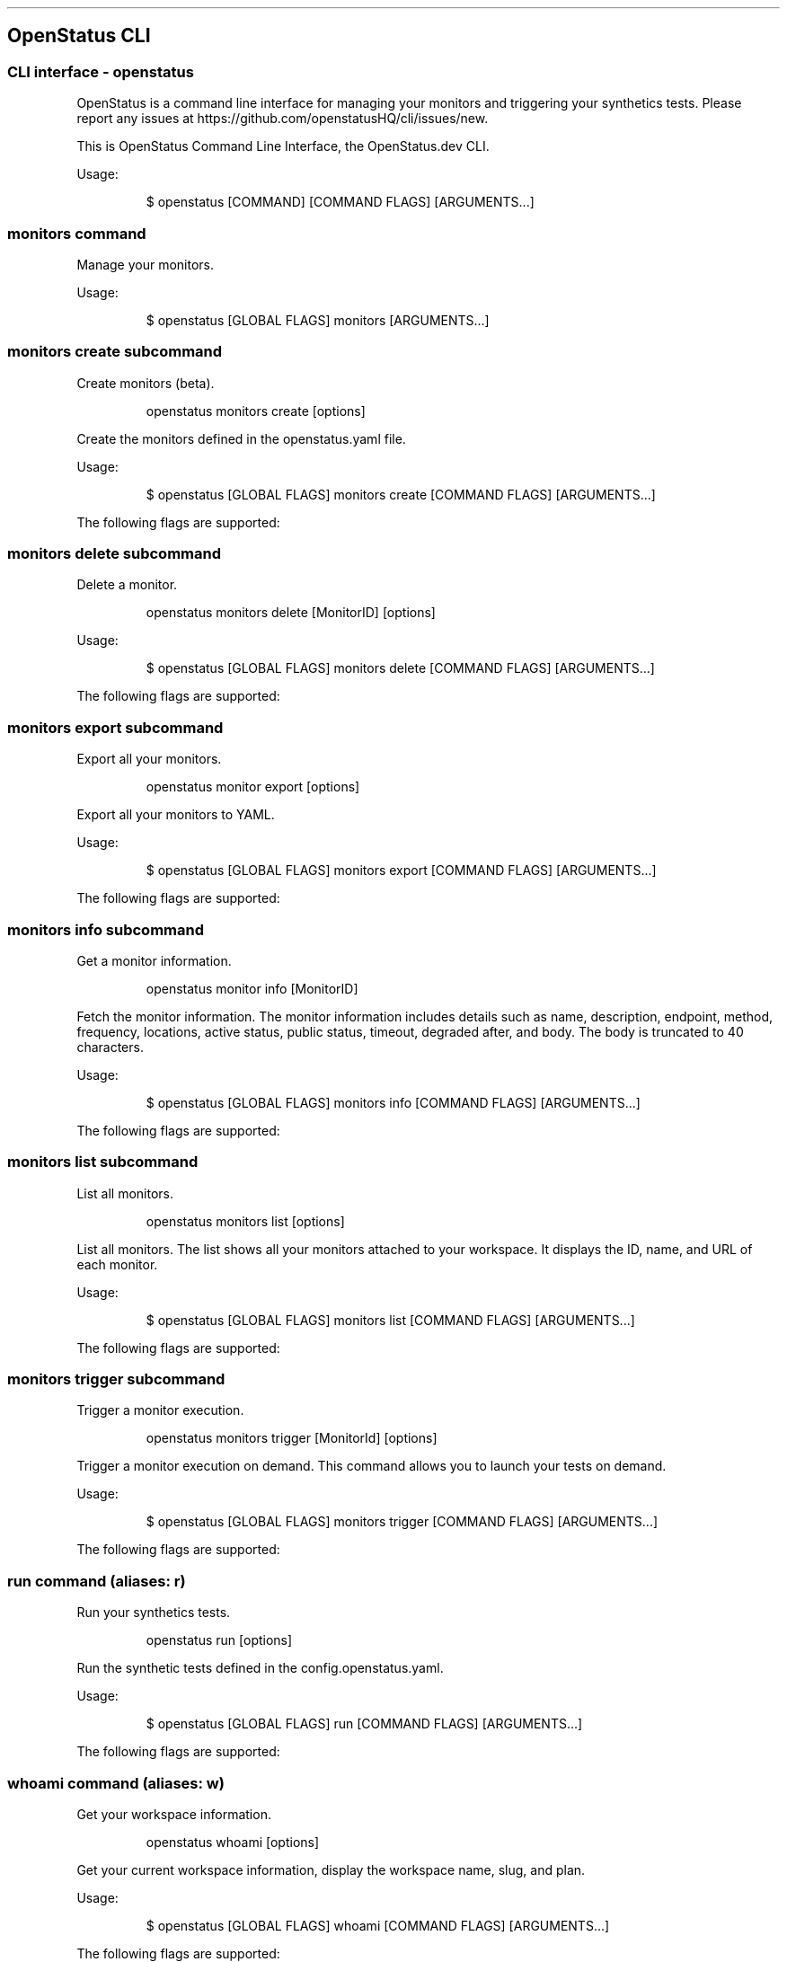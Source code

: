 '\" t
.\" Automatically generated by Pandoc 3.7.0.2
.\"
.TH "" "" "" ""
.SH OpenStatus CLI
.SS CLI interface \- openstatus
OpenStatus is a command line interface for managing your monitors and
triggering your synthetics tests.
Please report any issues at
https://github.com/openstatusHQ/cli/issues/new.
.PP
This is OpenStatus Command Line Interface, the OpenStatus.dev CLI.
.PP
Usage:
.IP
.EX
$ openstatus [COMMAND] [COMMAND FLAGS] [ARGUMENTS...]
.EE
.SS \f[CR]monitors\f[R] command
Manage your monitors.
.PP
Usage:
.IP
.EX
$ openstatus [GLOBAL FLAGS] monitors [ARGUMENTS...]
.EE
.SS \f[CR]monitors create\f[R] subcommand
Create monitors (beta).
.RS
.PP
openstatus monitors create [options]
.RE
.PP
Create the monitors defined in the openstatus.yaml file.
.PP
Usage:
.IP
.EX
$ openstatus [GLOBAL FLAGS] monitors create [COMMAND FLAGS] [ARGUMENTS...]
.EE
.PP
The following flags are supported:
.PP
.TS
tab(@);
lw(16.0n) lw(30.3n) cw(10.5n) cw(13.2n).
T{
Name
T}@T{
Description
T}@T{
Default value
T}@T{
Environment variables
T}
_
T{
\f[CR]\-\-config=\(dq\&...\(dq\f[R]
T}@T{
The configuration file containing monitor information
T}@T{
\f[CR]openstatus.yaml\f[R]
T}@T{
\f[I]none\f[R]
T}
T{
\f[CR]\-\-access\-token=\(dq\&...\(dq\f[R] (\f[CR]\-t\f[R])
T}@T{
OpenStatus API Access Token
T}@T{
T}@T{
\f[CR]OPENSTATUS_API_TOKEN\f[R]
T}
T{
\f[CR]\-\-auto\-accept\f[R] (\f[CR]\-y\f[R])
T}@T{
Automatically accept the prompt
T}@T{
\f[CR]false\f[R]
T}@T{
\f[I]none\f[R]
T}
.TE
.SS \f[CR]monitors delete\f[R] subcommand
Delete a monitor.
.RS
.PP
openstatus monitors delete [MonitorID] [options]
.RE
.PP
Usage:
.IP
.EX
$ openstatus [GLOBAL FLAGS] monitors delete [COMMAND FLAGS] [ARGUMENTS...]
.EE
.PP
The following flags are supported:
.PP
.TS
tab(@);
lw(20.1n) lw(22.9n) cw(10.4n) cw(16.6n).
T{
Name
T}@T{
Description
T}@T{
Default value
T}@T{
Environment variables
T}
_
T{
\f[CR]\-\-access\-token=\(dq\&...\(dq\f[R] (\f[CR]\-t\f[R])
T}@T{
OpenStatus API Access Token
T}@T{
T}@T{
\f[CR]OPENSTATUS_API_TOKEN\f[R]
T}
T{
\f[CR]\-\-auto\-accept\f[R] (\f[CR]\-y\f[R])
T}@T{
Automatically accept the prompt
T}@T{
\f[CR]false\f[R]
T}@T{
\f[I]none\f[R]
T}
.TE
.SS \f[CR]monitors export\f[R] subcommand
Export all your monitors.
.RS
.PP
openstatus monitor export [options]
.RE
.PP
Export all your monitors to YAML.
.PP
Usage:
.IP
.EX
$ openstatus [GLOBAL FLAGS] monitors export [COMMAND FLAGS] [ARGUMENTS...]
.EE
.PP
The following flags are supported:
.PP
.TS
tab(@);
lw(20.1n) lw(20.1n) cw(13.2n) cw(16.6n).
T{
Name
T}@T{
Description
T}@T{
Default value
T}@T{
Environment variables
T}
_
T{
\f[CR]\-\-access\-token=\(dq\&...\(dq\f[R] (\f[CR]\-t\f[R])
T}@T{
OpenStatus API Access Token
T}@T{
T}@T{
\f[CR]OPENSTATUS_API_TOKEN\f[R]
T}
T{
\f[CR]\-\-output=\(dq\&...\(dq\f[R] (\f[CR]\-o\f[R])
T}@T{
The output file name
T}@T{
\f[CR]openstatus.yaml\f[R]
T}@T{
\f[I]none\f[R]
T}
.TE
.SS \f[CR]monitors info\f[R] subcommand
Get a monitor information.
.RS
.PP
openstatus monitor info [MonitorID]
.RE
.PP
Fetch the monitor information.
The monitor information includes details such as name, description,
endpoint, method, frequency, locations, active status, public status,
timeout, degraded after, and body.
The body is truncated to 40 characters.
.PP
Usage:
.IP
.EX
$ openstatus [GLOBAL FLAGS] monitors info [COMMAND FLAGS] [ARGUMENTS...]
.EE
.PP
The following flags are supported:
.PP
.TS
tab(@);
lw(20.9n) lw(20.9n) cw(10.8n) cw(17.3n).
T{
Name
T}@T{
Description
T}@T{
Default value
T}@T{
Environment variables
T}
_
T{
\f[CR]\-\-access\-token=\(dq\&...\(dq\f[R] (\f[CR]\-t\f[R])
T}@T{
OpenStatus API Access Token
T}@T{
T}@T{
\f[CR]OPENSTATUS_API_TOKEN\f[R]
T}
.TE
.SS \f[CR]monitors list\f[R] subcommand
List all monitors.
.RS
.PP
openstatus monitors list [options]
.RE
.PP
List all monitors.
The list shows all your monitors attached to your workspace.
It displays the ID, name, and URL of each monitor.
.PP
Usage:
.IP
.EX
$ openstatus [GLOBAL FLAGS] monitors list [COMMAND FLAGS] [ARGUMENTS...]
.EE
.PP
The following flags are supported:
.PP
.TS
tab(@);
lw(18.3n) lw(27.1n) cw(9.5n) cw(15.1n).
T{
Name
T}@T{
Description
T}@T{
Default value
T}@T{
Environment variables
T}
_
T{
\f[CR]\-\-all\f[R]
T}@T{
List all monitors including inactive ones
T}@T{
\f[CR]false\f[R]
T}@T{
\f[I]none\f[R]
T}
T{
\f[CR]\-\-access\-token=\(dq\&...\(dq\f[R] (\f[CR]\-t\f[R])
T}@T{
OpenStatus API Access Token
T}@T{
T}@T{
\f[CR]OPENSTATUS_API_TOKEN\f[R]
T}
.TE
.SS \f[CR]monitors trigger\f[R] subcommand
Trigger a monitor execution.
.RS
.PP
openstatus monitors trigger [MonitorId] [options]
.RE
.PP
Trigger a monitor execution on demand.
This command allows you to launch your tests on demand.
.PP
Usage:
.IP
.EX
$ openstatus [GLOBAL FLAGS] monitors trigger [COMMAND FLAGS] [ARGUMENTS...]
.EE
.PP
The following flags are supported:
.PP
.TS
tab(@);
lw(20.9n) lw(20.9n) cw(10.8n) cw(17.3n).
T{
Name
T}@T{
Description
T}@T{
Default value
T}@T{
Environment variables
T}
_
T{
\f[CR]\-\-access\-token=\(dq\&...\(dq\f[R] (\f[CR]\-t\f[R])
T}@T{
OpenStatus API Access Token
T}@T{
T}@T{
\f[CR]OPENSTATUS_API_TOKEN\f[R]
T}
.TE
.SS \f[CR]run\f[R] command (aliases: \f[CR]r\f[R])
Run your synthetics tests.
.RS
.PP
openstatus run [options]
.RE
.PP
Run the synthetic tests defined in the config.openstatus.yaml.
.PP
Usage:
.IP
.EX
$ openstatus [GLOBAL FLAGS] run [COMMAND FLAGS] [ARGUMENTS...]
.EE
.PP
The following flags are supported:
.PP
.TS
tab(@);
lw(18.8n) lw(18.8n) cw(16.9n) cw(15.6n).
T{
Name
T}@T{
Description
T}@T{
Default value
T}@T{
Environment variables
T}
_
T{
\f[CR]\-\-config=\(dq\&...\(dq\f[R]
T}@T{
The configuration file
T}@T{
\f[CR]config.openstatus.yaml\f[R]
T}@T{
\f[I]none\f[R]
T}
T{
\f[CR]\-\-access\-token=\(dq\&...\(dq\f[R] (\f[CR]\-t\f[R])
T}@T{
OpenStatus API Access Token
T}@T{
T}@T{
\f[CR]OPENSTATUS_API_TOKEN\f[R]
T}
.TE
.SS \f[CR]whoami\f[R] command (aliases: \f[CR]w\f[R])
Get your workspace information.
.RS
.PP
openstatus whoami [options]
.RE
.PP
Get your current workspace information, display the workspace name,
slug, and plan.
.PP
Usage:
.IP
.EX
$ openstatus [GLOBAL FLAGS] whoami [COMMAND FLAGS] [ARGUMENTS...]
.EE
.PP
The following flags are supported:
.PP
.TS
tab(@);
lw(20.9n) lw(20.9n) cw(10.8n) cw(17.3n).
T{
Name
T}@T{
Description
T}@T{
Default value
T}@T{
Environment variables
T}
_
T{
\f[CR]\-\-access\-token=\(dq\&...\(dq\f[R] (\f[CR]\-t\f[R])
T}@T{
OpenStatus API Access Token
T}@T{
T}@T{
\f[CR]OPENSTATUS_API_TOKEN\f[R]
T}
.TE

